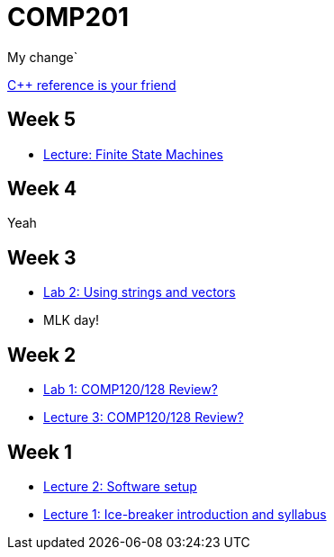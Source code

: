 = COMP201

My change`

http://en.cppreference.com/w/[C++ reference is your friend]

== Week 5

* https://github.com/lawrancej/COMP201-2014/blob/master/lectures/finite-state-machines.adoc[Lecture: Finite State Machines]

== Week 4

Yeah

== Week 3

* https://github.com/lawrancej/COMP201-2014/blob/master/labs/lab2.adoc[Lab 2: Using strings and vectors]
* MLK day!

== Week 2

* https://github.com/lawrancej/COMP201-2014/blob/master/labs/lab1.adoc[Lab 1: COMP120/128 Review?]

* https://github.com/lawrancej/COMP201-2014/blob/master/lectures/lecture3.adoc[Lecture 3: COMP120/128 Review?]

== Week 1

* https://github.com/lawrancej/COMP201-2014/blob/master/lectures/lecture2.adoc[Lecture 2: Software setup]
* https://github.com/lawrancej/COMP201-2014/blob/master/lectures/lecture1.adoc[Lecture 1: Ice-breaker introduction and syllabus]

